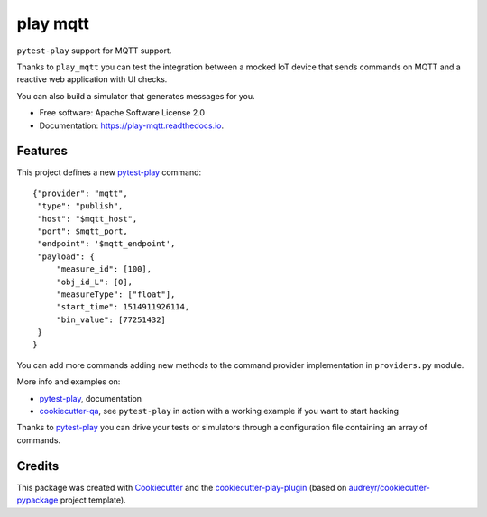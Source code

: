 =========
play mqtt
=========


.. image:: https://img.shields.io/pypi/v/play_mqtt.svg
        :target: https://pypi.python.org/pypi/play_mqtt

.. image:: https://img.shields.io/travis/tierratelematics/play_mqtt.svg
        :target: https://travis-ci.org/tierratelematics/play_mqtt

.. image:: https://readthedocs.org/projects/play-mqtt/badge/?version=latest
        :target: https://play-mqtt.readthedocs.io/en/latest/?badge=latest
        :alt: Documentation Status

.. image:: https://pyup.io/repos/github/tierratelematics/play_mqtt/shield.svg
        :target: https://pyup.io/repos/github/tierratelematics/play_mqtt/
        :alt: Updates

.. image:: https://codecov.io/gh/tierratelematics/play_mqtt/branch/develop/graph/badge.svg
        :target: https://codecov.io/gh/tierratelematics/play_mqtt


``pytest-play`` support for MQTT support.

Thanks to ``play_mqtt`` you can test the integration between a mocked IoT
device that sends commands on MQTT and a reactive web application with UI checks.

You can also build a simulator that generates messages for you.

* Free software: Apache Software License 2.0
* Documentation: https://play-mqtt.readthedocs.io.


Features
--------


This project defines a new pytest-play_ command:

::

    {"provider": "mqtt",
     "type": "publish",
     "host": "$mqtt_host",
     "port": $mqtt_port,
     "endpoint": '$mqtt_endpoint',
     "payload": {
         "measure_id": [100],
         "obj_id_L": [0],
         "measureType": ["float"],
         "start_time": 1514911926114,
         "bin_value": [77251432]
     }
    }

You can add more commands adding new methods to the command provider implementation in ``providers.py`` module.

More info and examples on:

* pytest-play_, documentation
* cookiecutter-qa_, see ``pytest-play`` in action with a working example if you want to start hacking

Thanks to pytest-play_ you can drive your tests or simulators through a configuration file containing
an array of commands.

Credits
---------

This package was created with Cookiecutter_ and the cookiecutter-play-plugin_ (based on `audreyr/cookiecutter-pypackage`_ project template).

.. _Cookiecutter: https://github.com/audreyr/cookiecutter
.. _`audreyr/cookiecutter-pypackage`: https://github.com/audreyr/cookiecutter-pypackage
.. _`cookiecutter-play-plugin`: https://github.com/tierratelematics/cookiecutter-play-plugin
.. _pytest-play: https://github.com/tierratelematics/pytest-play
.. _cookiecutter-qa: https://github.com/tierratelematics/cookiecutter-qa

